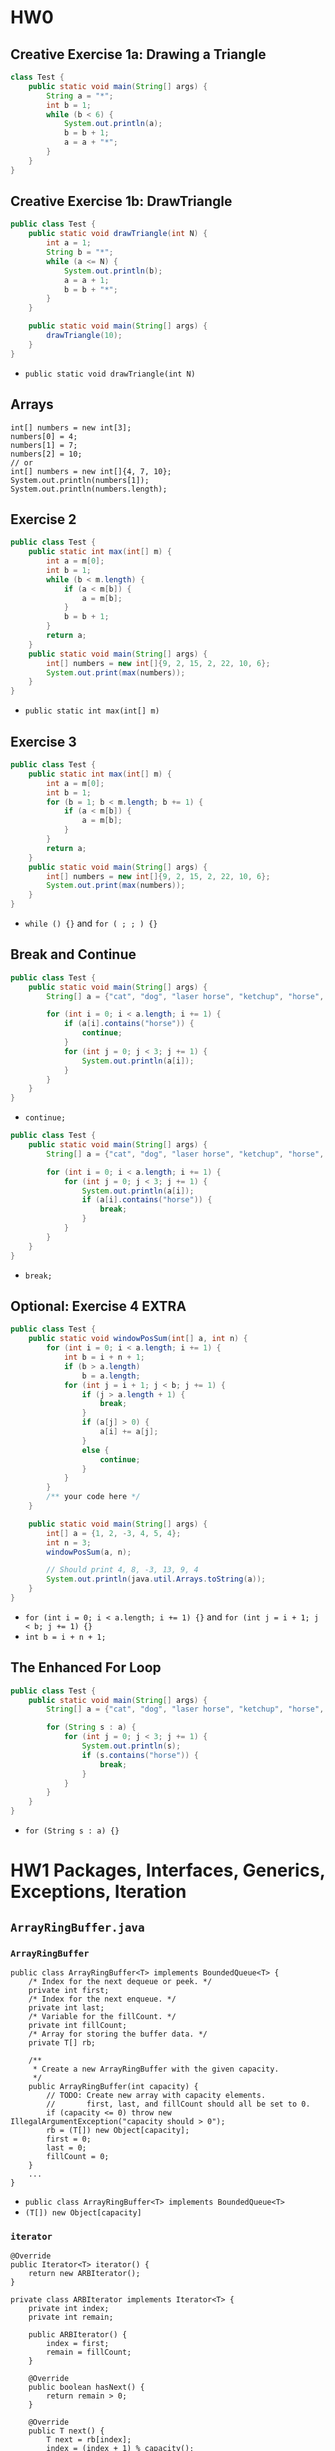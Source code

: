 #+TAGS: UNRESOLVED(u) QUESTIONS(q) EXTRA(e) REQUIRED(r) TOBEORG(t)

* HW0
** Creative Exercise 1a: Drawing a Triangle
   #+begin_src java :classname Test
     class Test {
         public static void main(String[] args) {
             String a = "*";
             int b = 1;
             while (b < 6) {
                 System.out.println(a);
                 b = b + 1;
                 a = a + "*";
             }
         }
     }
     #+end_src
** Creative Exercise 1b: DrawTriangle
   #+begin_src java :classname Test
     public class Test {
         public static void drawTriangle(int N) {
             int a = 1;
             String b = "*";
             while (a <= N) {
                 System.out.println(b);
                 a = a + 1;
                 b = b + "*";
             }
         }

         public static void main(String[] args) {
             drawTriangle(10);
         }
     }
   #+end_src 
   - ~public static void drawTriangle(int N)~ 
** Arrays
   #+begin_src java :classname 
     int[] numbers = new int[3];
     numbers[0] = 4;
     numbers[1] = 7;
     numbers[2] = 10;
     // or
     int[] numbers = new int[]{4, 7, 10};
     System.out.println(numbers[1]);
     System.out.println(numbers.length);
   #+end_src 
** Exercise 2
   #+begin_src java :classname Test 
     public class Test {
         public static int max(int[] m) {
             int a = m[0];
             int b = 1;
             while (b < m.length) {
                 if (a < m[b]) {
                     a = m[b];
                 }
                 b = b + 1;
             }
             return a;
         }
         public static void main(String[] args) {
             int[] numbers = new int[]{9, 2, 15, 2, 22, 10, 6};
             System.out.print(max(numbers));
         }
     }
     #+end_src
     - ~public static int max(int[] m)~ 
** Exercise 3
   #+begin_src java :classname Test
     public class Test {
         public static int max(int[] m) {
             int a = m[0];
             int b = 1;
             for (b = 1; b < m.length; b += 1) {
                 if (a < m[b]) {
                     a = m[b];
                 }
             }
             return a;
         }
         public static void main(String[] args) {
             int[] numbers = new int[]{9, 2, 15, 2, 22, 10, 6};
             System.out.print(max(numbers));
         }
     }
   #+end_src 
   - ~while () {}~ and ~for ( ; ; ) {}~ 
** Break and Continue
   #+begin_src java :classname Test
     public class Test {
         public static void main(String[] args) {
             String[] a = {"cat", "dog", "laser horse", "ketchup", "horse", "horbse"};

             for (int i = 0; i < a.length; i += 1) {
                 if (a[i].contains("horse")) {
                     continue;
                 }
                 for (int j = 0; j < 3; j += 1) {
                     System.out.println(a[i]);
                 }
             }
         }
     }
   #+end_src 
   - ~continue;~ 
   #+begin_src java :classname Test
     public class Test {
         public static void main(String[] args) {
             String[] a = {"cat", "dog", "laser horse", "ketchup", "horse", "horbse"};

             for (int i = 0; i < a.length; i += 1) {
                 for (int j = 0; j < 3; j += 1) {
                     System.out.println(a[i]);
                     if (a[i].contains("horse")) {
                         break;
                     }
                 }
             }
         }
     }
   #+end_src 
   - ~break;~ 
** Optional: Exercise 4                                               :EXTRA:
   #+begin_src java :classname Test
     public class Test {
         public static void windowPosSum(int[] a, int n) {
             for (int i = 0; i < a.length; i += 1) {
                 int b = i + n + 1;
                 if (b > a.length)
                     b = a.length;
                 for (int j = i + 1; j < b; j += 1) {
                     if (j > a.length + 1) {
                         break;
                     }
                     if (a[j] > 0) {
                         a[i] += a[j];
                     }
                     else {
                         continue;
                     }
                 }
             }
             /** your code here */
         }
   
         public static void main(String[] args) {
             int[] a = {1, 2, -3, 4, 5, 4};
             int n = 3;
             windowPosSum(a, n);
   
             // Should print 4, 8, -3, 13, 9, 4
             System.out.println(java.util.Arrays.toString(a));
         }
     }
   #+end_src 
   - ~for (int i = 0; i < a.length; i += 1) {}~ and ~for (int j = i + 1; j < b; j += 1) {}~
   - ~int b = i + n + 1;~ 
** The Enhanced For Loop
   #+begin_src java :classname Test
     public class Test {
         public static void main(String[] args) {
             String[] a = {"cat", "dog", "laser horse", "ketchup", "horse", "horbse"};

             for (String s : a) {
                 for (int j = 0; j < 3; j += 1) {
                     System.out.println(s);
                     if (s.contains("horse")) {
                         break;
                     }
                 }
             }
         }
     }
   #+end_src 
   - ~for (String s : a) {}~ 
* HW1 Packages, Interfaces, Generics, Exceptions, Iteration
** ~ArrayRingBuffer.java~  
*** ~ArrayRingBuffer~ 
    #+begin_src java :classname 
      public class ArrayRingBuffer<T> implements BoundedQueue<T> {
          /* Index for the next dequeue or peek. */
          private int first;
          /* Index for the next enqueue. */
          private int last;
          /* Variable for the fillCount. */
          private int fillCount;
          /* Array for storing the buffer data. */
          private T[] rb;

          /**
           ,* Create a new ArrayRingBuffer with the given capacity.
           ,*/
          public ArrayRingBuffer(int capacity) {
              // TODO: Create new array with capacity elements.
              //       first, last, and fillCount should all be set to 0.
              if (capacity <= 0) throw new IllegalArgumentException("capacity should > 0");
              rb = (T[]) new Object[capacity];
              first = 0;
              last = 0;
              fillCount = 0;
          }
          ...
      }
    #+end_src 
    - ~public class ArrayRingBuffer<T> implements BoundedQueue<T>~ 
    - ~(T[]) new Object[capacity]~ 
*** ~iterator~ 
    #+begin_src java :classname 
      @Override
      public Iterator<T> iterator() {
          return new ARBIterator();
      }

      private class ARBIterator implements Iterator<T> {
          private int index;
          private int remain;

          public ARBIterator() {
              index = first;
              remain = fillCount;
          }

          @Override
          public boolean hasNext() {
              return remain > 0;
          }

          @Override
          public T next() {
              T next = rb[index];
              index = (index + 1) % capacity();
              remain -= 1;
              return next;
          }
      }
    #+end_src 
    - ~public Iterator<T> iterator~ and ~return new ARBIterator()~
    - ~private class ARBIterator implements Iterator<T>~
    - ~ARBIterator~, ~hasNext~ and ~next~ 
*** ~equals~ 
    #+begin_src java :classname 
      @Override
      public boolean equals(Object o) {
          if (o instanceof ArrayRingBuffer) {
              Iterator oiter = ((ArrayRingBuffer) o).iterator();
              for (T r : rb) {
                  if (!r.equals(oiter.next())) return false;
              }
              return true;
          }
          return false;
      }
    #+end_src 
    - ~instance instanceof class~
    - ~Iterator oiter = ((ArrayRingBuffer) o).iterator()~
    - ~for (T r : rb)~ and ~r.equals(oiter.next())~ 
*** Question:                                                     :QUESTIONS:
    1. ~iterator~ 和 ~equals~ 的实现对吗？
** ~GuitarString.java~ 
*** ~GuitarString~ 
    #+begin_src java :classname 
      public class GuitarString {
          /** Constants. Do not change. In case you're curious, the keyword final
           ,* means the values cannot be changed at runtime. */
          private static final int SR = 44100;      // Sampling Rate
          private static final double DECAY = .996; // energy decay factor

          /* Buffer for storing sound data. */
          private BoundedQueue<Double> buffer;

          /* Create a guitar string of the given frequency.  */
          public GuitarString(double frequency) {
              if (frequency <= 0) throw new IllegalArgumentException("Frequency should > 0");
              int capacity = (int) Math.round(SR / frequency);
              buffer = new ArrayRingBuffer<>(capacity);
              for (int i = 0; i < capacity; i++) {
                  buffer.enqueue(0.0);
              }
          }
          ...
      }
    #+end_src 
    - ~Math.round~
    - ~buffer = new ArrayRingBuffer<>(capacity)~ will initial ~buffer.rb~ to all ~null~ 
*** ~pluck~ 
    #+begin_src java :classname 
      public void pluck() {
          //
          //       Make sure that your random numbers are different from each
          //       other.
          double r;
          for (int i = 0; i < buffer.capacity(); i++) {
              buffer.dequeue();
              r = Math.random() - 0.5;
              buffer.enqueue(r);
          }
      }
    #+end_src 
    - ~dequeue()~ first and then ~enqueue()~ 
** ~GuitarHero~                                            :UNRESOLVED:EXTRA:
** For Fun                                                 :UNRESOLVED:EXTRA:
*** ~TTFAF.java~ and ~GuitarPlayer.java~ 
*** More Fun
** Tests
*** ~TestArrayRingBuffer.java~ 
    #+begin_src java :classname 
      @Test
      public void testConstructor() {
          try {
              ArrayRingBuffer arb1 = new ArrayRingBuffer(0);
              ArrayRingBuffer arb2 = new ArrayRingBuffer(-1);
              fail();
          } catch (Exception e) {
              assertTrue(e.getMessage().contains("capacity should > 0"));
          }
          ArrayRingBuffer<Integer> arbI = new ArrayRingBuffer<>(10);
          Integer[] expectI = new Integer[10];
          assertEquals(10, arbI.capacity());
          assertEquals(0, arbI.fillCount());
          assertEquals(0, arbI.getfirst());
          assertEquals(0, arbI.getlast());
          assertArrayEquals(expectI, arbI.getrb());
      }

      @Test
      public void testEnqueue() {
          ArrayRingBuffer<Integer> arb = new ArrayRingBuffer<>(5);
          for (int i = 0; i < 5; i++) {
              arb.enqueue(i+1);
              assertEquals((i+1)%5, arb.getlast());
              assertEquals(i+1, arb.fillCount());
          }

          Integer[] expect = {1, 2, 3, 4, 5};
          assertArrayEquals(expect, arb.getrb());

          try {
              arb.enqueue(6);
              fail();
          } catch (Exception e) {
              assertTrue(e.getMessage().contains("Can't enqueue to a full arb"));
          }

          assertEquals(0, arb.getlast());
          assertArrayEquals(expect, arb.getrb());
      }

      @Test
      public void testDequeue() {
          ArrayRingBuffer<Integer> arb = new ArrayRingBuffer<>(5);
          try {
              arb.dequeue();
              fail();
          } catch (Exception e) {
              assertTrue(e.getMessage().contains("Can't dequeue to an empty arb"));
          }

          for (int i = 0; i < 5; i++) {
              arb.enqueue(i + 1);
          }

          for (int i = 0; i < 5; i++) {
              assertEquals((Integer) (i+1), arb.dequeue());
              assertEquals(4-i, arb.fillCount());
              assertEquals((i+1)%5, arb.getfirst());
          }

          Integer[] expect = new Integer[5];
          assertArrayEquals(expect, arb.getrb());
      }
    #+end_src 
* HW2 Percolation
** ~Percolation.java~ 
*** ~Percolation~  
    #+begin_src java :classname 
      public class Percolation {
          private boolean[][] grid;
          private int[] tOpens;
          private int[] bOpens;
          private int indexT, indexB = 0;
          private int openNum = 0;
          private int Num;
          private WeightedQuickUnionUF union;

          public Percolation(int N) {
              if (N <= 0) throw new IllegalArgumentException("Illegal number");
              else {
                  Num = N;
                  grid = new boolean[N][N];
                  tOpens = new int[N];
                  bOpens = new int[N];
                  for (int i = 0; i < N; i++) {
                      for (int j = 0; j < N; j++) {
                          grid[i][j] = false;
                      }
                  }
                  union = new WeightedQuickUnionUF(Num * Num);
              }
          }
          ...
      }
    #+end_src 
    - ~type[] x = new type[N]~
    - ~tOpens~ and ~bOpens~ to record opens on the top and bottom,respectively
*** ~open~ 
    #+begin_src java :classname 
      public void open(int row, int col) {
          if (validIndex(row, col)) {
              if (!grid[row][col]) {
                  grid[row][col] = true;
                  openNum += 1;
                  unionNeighbor(row, col);

                  if (row == 0) {
                      tOpens[indexT] = xyTo1D(row, col);
                      indexT += 1;
                  }
                  if (row == Num - 1) {
                      bOpens[indexB] = xyTo1D(row, col);
                      indexB += 1;
                  }
              }
          }
          else throw new IndexOutOfBoundsException("Index should >= 0 and <= 4");
      }

      private void unionNeighbor(int row, int col) {
          int u = xyTo1D(row, col);
          if (validIndex(row, col-1) && isOpen(row, col-1)) {
              union.union(xyTo1D(row, col-1), u);
          }
          if (validIndex(row, col+1) && isOpen(row, col+1)) {
              union.union(xyTo1D(row, col+1), u);
          }
          if (validIndex(row-1, col) && isOpen(row-1, col)) {
              union.union(xyTo1D(row-1, col), u);
          }
          if (validIndex(row+1, col) && isOpen(row+1, col)) {
              union.union(xyTo1D(row+1, col), u);
          }
      }

      private int xyTo1D(int row, int col) {
          return row * Num + col;
      }

      private boolean validIndex(int row, int col) {
          boolean v = (row-Num+1)*row <= 0 && (col-Num+1)*col <= 0;
          return v;
      }
    #+end_src 
    - In ~open~: ~grid[row][col] = true~ --> ~unionNeighbor~ --> update ~tOpens~ and ~bOpens~
    - ~xyTo1D~ + ~union.union~ 
*** ~isFull~ 
    #+begin_src java :classname 
      public boolean isFull(int row, int col) {
          if (validIndex(row, col)) {
              for (int i = 0; i < indexT; i++) {
                  if (union.connected(tOpens[i], xyTo1D(row, col))) return true;
              }
              return false;
          }
          else throw new IndexOutOfBoundsException("Index should >= 0 and <= 4");
      }
    #+end_src 
    - ~union.connected(tOpens[i], xyTo1D(row, col))~ 
*** ~percolates~ 
    #+begin_src java :classname 
      public boolean percolates() {
          int row = Num - 1;
          for (int i = 0; i < indexB; i++) {
              int col = bOpens[i] - row * Num;
              if (isFull(row, col)) return true;
          }
          return false;
      }
    #+end_src 
    - ~int col = bOpens[i] - row * Num~ and ~isFull(row, col)~ 
** ~PercolationStats.java~ 
   #+begin_src java :classname 
     public class PercolationStats {
         private int Times;
         private double m;
         private double s;

         public PercolationStats(int N, int T, PercolationFactory pf) {
             if (N <= 0 || T <= 0) throw new IllegalArgumentException("Illegal input");
             Times = T;
             double[] x = new double[T];
             for (int i = 0; i < T; i++) {
                 Percolation p = pf.make(N);
                 while (!p.percolates()) {
                     int row = StdRandom.uniform(N);
                     int col = StdRandom.uniform(N);
                     p.open(row, col);
                 }
                 x[i] = (double) p.numberOfOpenSites() / (N*N);
             }
             m = StdStats.mean(x);
             s = StdStats.stddev(x);
         }
         ...
     }
   #+end_src 
   - ~x[i] = (double) p.numberOfOpenSites() / (N*N)~ 
** ~Analysis.java~ <<1>>
   #+begin_src java :classname 
     public class Analysis {
    
         public static double testW(int N, int T, PercolationFactory pf) {
             Stopwatch s = new Stopwatch();
             PercolationStats p = new PercolationStats(N, T, pf);
             return s.elapsedTime();
         }

         public static double testU(int N, int T, PercolationFactoryU pf) {
             Stopwatch s = new Stopwatch();
             PercolationStatsU p = new PercolationStatsU(N, T, pf);
             return s.elapsedTime();
         }

         public static void main(String[] args) {
             int N = 200;
             int T = 30;
             PercolationFactory pf = new PercolationFactory();
             PercolationFactoryU pfU = new PercolationFactoryU();
             double rW = Analysis.testW(N, T, pf);
             double rU = Analysis.testU(N, T, pfU);
             System.out.println("N = " + N + ", T =" + T +", the runtime of WeightedQuickUnionUF.class is " + rW);
             System.out.println("N = " + N + ", T =" + T +", the runtime of UnionFind.class is " + rU);

             N = 100;
             T = 30;
             rW = Analysis.testW(N, T, pf);
             rU = Analysis.testU(N, T, pfU);
             System.out.println("N = " + N + ", T =" + T +", the runtime of WeightedQuickUnionUF.class is " + rW);
             System.out.println("N = " + N + ", T =" + T +", the runtime of UnionFind.class is " + rU);

             N = 100;
             T = 60;
             rW = Analysis.testW(N, T, pf);
             rU = Analysis.testU(N, T, pfU);
             System.out.println("N = " + N + ", T =" + T +", the runtime of WeightedQuickUnionUF.class is " + rW);
             System.out.println("N = " + N + ", T =" + T +", the runtime of UnionFind.class is " + rU);

             N = 200;
             T = 60;
             rW = Analysis.testW(N, T, pf);
             rU = Analysis.testU(N, T, pfU);
             System.out.println("N = " + N + ", T =" + T +", the runtime of WeightedQuickUnionUF.class is " + rW);
             System.out.println("N = " + N + ", T =" + T +", the runtime of UnionFind.class is " + rU);
         }
     }
   #+end_src 
   - $rU = 2 * rW$
   - Runtime ~ $N^2T$
*** Question:                                                     :QUESTIONS:
    1. 代码精简设计：怎么设计子类或者接口来尽可能的重用代码？只是 ~WeightQuickUnionUF union~ 和 ~UnionFind union~ 的区别而已
    2. 为什么 ~UnionFind~ 会比 ~WeightedQuickUnionUF~ 慢？二者比较
** Tests
*** ~testPercolation.java~ 
    #+begin_src java :classname 
      @Test
      public void testConstructor() {
          try {
              Percolation p = new Percolation(0);
              fail("No exception thrown.");
          } catch (Exception e) {
              assertTrue(e.getMessage().contains("Illegal number"));
          }

          for (int i = 1; i < 101; i++) {
              Percolation p = new Percolation(i);
              boolean[][] expect = new boolean[i][i];
              for (int j = 0; j < i; j++) {
                  for (int k = 0; k < i; k++) {
                      expect[j][k] = false;
                  }
              }
              boolean[][] actual = p.getGrid();
              assertArrayEquals(expect, actual);
          }
      }

      @Test
      public void testOpens() {
          Percolation p = new Percolation(5);
          try {
              p.open(-1, 0);
              p.open(0, -1);
              p.open(-1, -1);
              p.open(5, 0);
              p.open(0, 5);
              p.open(5, 5);
              p.open(5, -1);
              p.open(-1, 5);
              p.isOpen(-1, 0);
              p.isOpen(0, -1);
              p.isOpen(-1, -1);
              p.isOpen(5, 0);
              p.isOpen(0, 5);
              p.isOpen(5, 5);
              p.isOpen(5, -1);
              p.isOpen(-1, 5);
              p.isFull(-1, 0);
              p.isFull(0, -1);
              p.isFull(-1, -1);
              p.isFull(5, 0);
              p.isFull(0, 5);
              p.isFull(5, 5);
              p.isFull(5, -1);
              p.isFull(-1, 5);
              fail("No exception thrown.");
          } catch (IndexOutOfBoundsException e) {
              assertTrue(e.getMessage().contains("Index should >= 0 and <= 4"));
          }

          p.open(0,1);
          p.open(0,1);
          p.open(1,1);
          p.open(1,1);
          assertTrue(p.getGrid()[0][1]);
          assertTrue(p.getGrid()[1][1]);
          assertFalse(p.getGrid()[2][1]);
          assertFalse(p.getGrid()[3][1]);
          assertTrue(p.isOpen(0, 1));
          assertTrue(p.isOpen(1, 1));
          assertFalse(p.isOpen(2, 1));
          assertFalse(p.isOpen(3, 1));
          assertTrue(p.isFull(0, 1));
          assertTrue(p.isFull(1, 1));
          assertFalse(p.isFull(2, 1));
          assertFalse(p.isFull(3, 1));
          assertTrue(p.numberOfOpenSites() == 2);

          p.open(0,0);
          p.open(2,1);
          assertTrue(p.getUnion().connected(0, 1));
          assertTrue(p.getUnion().connected(1, 6));
          assertTrue(p.getUnion().connected(6, 11));
          assertTrue(p.getUnion().connected(0, 11));
          assertFalse(p.getUnion().connected(1, 3));
      }

      @Test
      public void testPercolates() {
          Percolation p = new Percolation(5);
          p.open(0, 0);
          p.open(0, 1);
          assertFalse(p.percolates());
          p.open(1,2);
          p.open(2,2);
          p.open(3,2);
          p.open(4,3);
          assertFalse(p.percolates());
          p.open(0, 2);
          p.open(4, 2);
          assertTrue(p.percolates());
      }
    #+end_src 
    - ~try {...; fail("string");} catch(Exception e) {...}~ 
* HW3 Hashing
** ~SimpleOomage.java~ 
*** Override ~equals~ and ~hashCode~ 
    #+begin_src java :classname 
      @Override
      public boolean equals(Object o) {
          // TODO: Write this method.
          if (o.getClass() == this.getClass()) { // or if (o instanceof SimpleOomage)
              boolean re = red == ((SimpleOomage) o).red;
              boolean ge = green == ((SimpleOomage) o).green;
              boolean be = blue == ((SimpleOomage) o).blue;
              if (re && ge && be) return true;
          }
          return false;
      }

      @Override
      public int hashCode() {
          if (!USE_PERFECT_HASH) {
              return red + green + blue;
          } else {
              // TODO: Write a perfect hash function for Simple Oomages.
              return red / 5 * 53 * 53 + green / 5 * 53 + blue / 5;
          }
      }
    #+end_src 
    - ~hashCode()~ in Java default returns the *memory address* of the object.
    - ~red / 5 * 53 * 53 + green / 5 * 53 + blue / 5~ due to 53 > 52, ~/ 5~ to avoid ~hashCode()~ always returns a multiple of 5 -> *evenly distributed*
    - ~o.getClass() == this.getClass()~ = ~o instanceof SimpleOomage~
    - About ~public~, ~protected~, ~default~ and ~private~
      #+DOWNLOADED: screenshot @ 2019-10-17 17:45:47
      [[file:pictures/HW3_Hashing/screenshot_2019-10-17_17-45-47.png]]
** ~OomageTestUtility.java~ 
*** ~haveNiceHashCodeSpread~  
    #+begin_src java :classname 
      public static boolean haveNiceHashCodeSpread(List<Oomage> oomages, int M) {
          /* TODO:
           ,* Write a utility function that returns true if the given oomages
           ,* have hashCodes that would distribute them fairly evenly across
           ,* M buckets. To do this, convert each oomage's hashcode in the
           ,* same way as in the visualizer, i.e. (& 0x7FFFFFFF) % M.
           ,* and ensure that no bucket has fewer than N / 50
           ,* Oomages and no bucket has more than N / 2.5 Oomages.
           ,*/
          int[] bucket = new int[M]; int N = oomages.size();
          for (int i = 0; i < N; i++) {
              int index = (oomages.get(i).hashCode() & 0x7FFFFFFF) % M;
              bucket[index] += 1;
          }
          for (int i = 0; i < M; i++) {
              if (bucket[i] < N / 50 || bucket[i] > N / 2.5) return false;
          }
          return true;
      }
    #+end_src 
    - ~(oomages.get(i).hashCode() & 0x7FFFFFFF) % M~ and ~bucket[index] += 1~
**** Question:                                                    :QUESTIONS:
     1. ~& 0x7FFFFFFF~ ？
** ~ComplexOomage.java~ 
*** ~hashCode~                                             :UNRESOLVED:EXTRA:
    #+begin_src java :classname 
      @Override
      public int hashCode() {
          int total = 0;
          for (int x : params) {
              total = total * 256;
              total = total + x;
          }
          return total;
      }
    #+end_src 
** Tests
*** ~TestSimpleOomage.java~ 
    #+begin_src java :classname 
      @Test
      public void testHashCodePerfect() {
          /* TODO: Write a test that ensures the hashCode is perfect,
            meaning no two SimpleOomages should EVER have the same
            hashCode UNLESS they have the same red, blue, and green values!
           ,*/
          SimpleOomage ooA = new SimpleOomage(5, 10, 20);
          int count = 0;

          for (int i = 0; i < 256; i+=5) {
              for (int j = 0; j < 256; j+=5) {
                  for (int k = 0; k < 256; k+=5) {
                      SimpleOomage ooA2 = new SimpleOomage(i, j, k);
                      if (ooA.hashCode() == ooA2.hashCode()) {
                          count++;
                      }
                  }
              }
          }
          assertEquals(1, count);
      }

      @Test
      public void testRandomOomagesHashCodeSpread() {
          List<Oomage> oomages = new ArrayList<>();
          int N = 10000;

          for (int i = 0; i < N; i += 1) {
              oomages.add(SimpleOomage.randomSimpleOomage());
          }

          assertTrue(OomageTestUtility.haveNiceHashCodeSpread(oomages, 10));
      }
    #+end_src 
    - ~if (ooA.hashCode() == ooA2.hashCode()) {count++;}~
**** Question:                                                    :QUESTIONS:
     1. ~testHashCodePerfect~ 有没有别的简单点的写法？利用 ~java.util.Set/HashSet/List/ArrayList~ 之类的？
*** ~TestComplexOomage.java~                                     :UNRESOLVED:
    #+begin_src java :classname 
      public void testWithDeadlyParams() {
          List<Oomage> deadlyList = new ArrayList<>();
          int N = 10000;

          for (int i = 0; i < N; i += 1) {
              deadlyList.add(ComplexOomage.random6ComplexOomage());
          }
          // Your code here.

          assertTrue(OomageTestUtility.haveNiceHashCodeSpread(deadlyList, 5));
      }
    #+end_src 
** Provided files                                             :EXTRA:TOBEORG:
* HW4 AStarSolver
** ~AStarSolver.java~ 
*** ~AStarSolver~
    #+begin_src java :classname 
      public class AStarSolver<Vertex> implements ShortestPathsSolver<Vertex> {
          private SolverOutcome outcome;
          private double solutionWeight;
          private List<Vertex> solution;
          private double timeSpent;
          private HashMap<Vertex, Double> distTo;
          private HashMap<Vertex, Vertex> edgeTo;
      //    private HashSet<Vertex> visited = new HashSet<>();
          private int numberofStates;

          public AStarSolver(AStarGraph<Vertex> input, Vertex start, Vertex end, double timeout) {
              Stopwatch sw = new Stopwatch();
              solutionWeight = Double.MAX_VALUE;
              numberofStates = 0;
              solution = new ArrayList<>();
              distTo = new HashMap<>();
              edgeTo = new HashMap<>();

              ArrayHeapMinPQ<Vertex> pq = new ArrayHeapMinPQ<>();
              distTo.put(start, 0.0);
              edgeTo.put(start, start);
              pq.add(start, distTo.get(start) + input.estimatedDistanceToGoal(start, end));
              while (pq.size() != 0 && sw.elapsedTime() <= timeout) {
                  if (pq.getSmallest().equals(end)) break;
                  Vertex v = pq.removeSmallest();
                  numberofStates += 1;
      //            visited.add(v);
      //            if (!visited.contains(v)) visited.add(v);
                  for (WeightedEdge<Vertex> e : input.neighbors(v)) {
                      Vertex q = e.to(); double w = e.weight();
      //                if (visited.contains(q)) continue;
                      double d = distTo.get(v) + w;
                      if (distTo.containsKey(q) && d >= distTo.get(q)) continue;
                      distTo.put(q, d);
                      edgeTo.put(q, v);
                      pq.add(q, d + input.estimatedDistanceToGoal(q, end));
                  }
              }
              timeSpent = sw.elapsedTime();
              if (timeSpent > timeout) outcome = SolverOutcome.TIMEOUT;
              else outcome = pq.size() == 0 ? SolverOutcome.UNSOLVABLE : SolverOutcome.SOLVED;
              if (outcome == SolverOutcome.SOLVED) {
                  solutionWeight = distTo.get(end);
                  while (!end.equals(start)) {
                      solution.add(0, end);
                      end = edgeTo.get(end);
                  }
                  solution.add(0, start);
              }
          }
          ...
      }
    #+end_src 
    - [[file:~/csnds/Dropbox/orglife/61b_rnl.org::<<elink17>>][Pseudocode]]
    - Relax edge: ~distTo.put(q, d)~ + ~edgeTo.put(q, v)~ + ~pq.add(q, d + input.estimatedDistanceToGoal(q, end))~
    - Add to ~solution~: ~solution.add(0, end)~ + ~end = edgeTo.get(end)~ 
**** Question:                                                    :QUESTIONS:
     - [ ] 以上 ~A* Tree Search~ 算法空间上需要至少维持更新哪些变量？ ~distTo~, ~edgeTo~ 和 ~visited~ 能否精简？有无更好的选择？ -> ~A* Graph Search~ 不需要记录 ~distTo~ 和 ~edgeTo~ ？
     - [ ] [[file:~/csnds/Dropbox/orglife/61b_rnl.org::<<elink11>>][Memory optimized A* may visit the same vertex many times]] 怎么理解？代码如何改正？
     - [ ] 有没有没考虑的边界情况和无效输入？代码逻辑能否优化精简？
*** [[file:~/csnds/Dropbox/orglife/61b_rnl.org::<<elink10>>][Another implementation of]] ~AStarSolver~    :UNRESOLVED:EXTRA:
** ~estimatedDistanceToGoal~ in ~IntegerHopGraph.java~     :UNRESOLVED:EXTRA:
   #+begin_src java :classname 
     public double estimatedDistanceToGoal(Integer s, Integer goal) {
         // possibly fun challenge: Try to find an admissible heuristic that
         // speeds up your search. This is tough!
         return 0;
     }
   #+end_src 
** ~neighbor~ in ~WordGraph.java~                          :UNRESOLVED:EXTRA:
** ~estimatedDistanceToGoal~ in ~BoardGraph.java~          :UNRESOLVED:EXTRA:
*** Challenge 
*** High difficulty challenge
